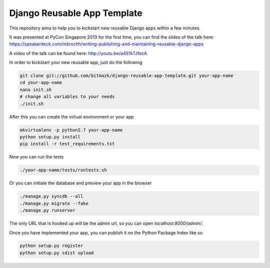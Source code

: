 Django Reusable App Template
============================

This repository aims to help you to kickstart new reusable Django apps within
a few minutes.

It was presented at PyCon Singapore 2013 for the first time, you can find the
slides of the talk here: https://speakerdeck.com/mbrochh/writing-publishing-and-maintaining-reusable-django-apps

A video of the talk can be found here: http://youtu.be/a4S1kTJfezA 

In order to kickstart your new reusable app, just do the following

.. code-block:: bash

    git clone git://github.com/bitmazk/django-reusable-app-template.git your-app-name
    cd your-app-name
    nano init.sh
    # change all variables to your needs
    ./init.sh

After this you can create the virtual environment or your app

.. code-block:: bash

    mkvirtualenv -p python2.7 your-app-name
    python setup.py install
    pip install -r test_requirements.txt

Now you can run the tests

.. code-block:: bash

    ./your-app-name/tests/runtests.sh

Or you can initiate the database and preview your app in the browser

.. code-block:: bash

    ./manage.py syncdb --all
    ./manage.py migrate --fake
    ./manage.py runserver

The only URL that is hooked up will be the admin url, so you can open
`localhost:8000/admin/`.

Once you have implemented your app, you can publish it on the Python Package
Index like so

.. code-block:: bash

    python setup.py register
    python setup.py sdist upload
